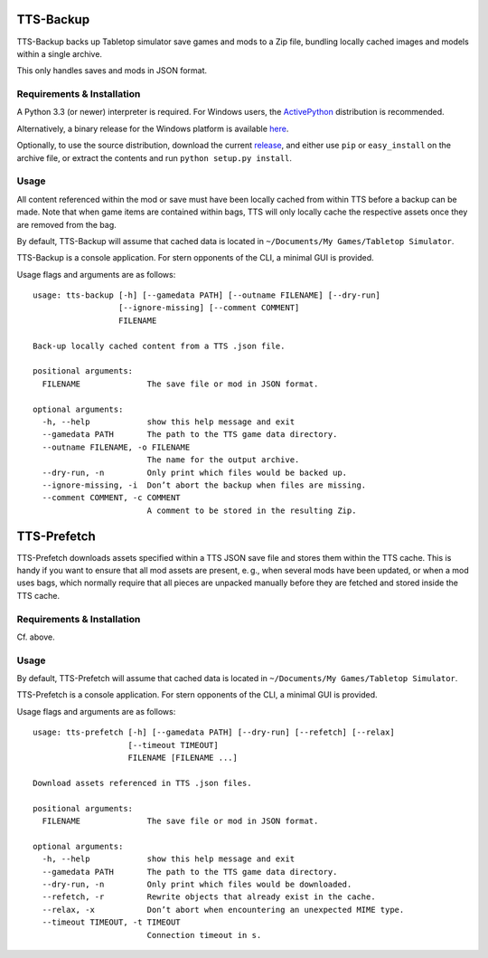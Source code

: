 TTS-Backup
==========

TTS-Backup backs up Tabletop simulator save games and mods to a Zip
file, bundling locally cached images and models within a single
archive.

This only handles saves and mods in JSON format.


Requirements & Installation
---------------------------

A Python 3.3 (or newer) interpreter is required. For Windows users, the
`ActivePython <http://www.activestate.com/activepython/downloads>`__
distribution is recommended.

Alternatively, a binary release for the Windows platform is available
`here
<https://github.com/eigengrau/tts-backup/releases/tag/win32-frozen>`__.

Optionally, to use the source distribution, download the current
`release <https://github.com/eigengrau/tts-backup/releases>`__, and
either use ``pip`` or ``easy_install`` on the archive file, or extract
the contents and run ``python setup.py install``.


Usage
-----

All content referenced within the mod or save must have been locally
cached from within TTS before a backup can be made. Note that when
game items are contained within bags, TTS will only locally cache the
respective assets once they are removed from the bag.

By default, TTS-Backup will assume that cached data is located in
``~/Documents/My Games/Tabletop Simulator``.

TTS-Backup is a console application. For stern opponents of the CLI, a
minimal GUI is provided.

Usage flags and arguments are as follows:

::

    usage: tts-backup [-h] [--gamedata PATH] [--outname FILENAME] [--dry-run]
                      [--ignore-missing] [--comment COMMENT]
                      FILENAME

    Back-up locally cached content from a TTS .json file.

    positional arguments:
      FILENAME              The save file or mod in JSON format.

    optional arguments:
      -h, --help            show this help message and exit
      --gamedata PATH       The path to the TTS game data directory.
      --outname FILENAME, -o FILENAME
                            The name for the output archive.
      --dry-run, -n         Only print which files would be backed up.
      --ignore-missing, -i  Don’t abort the backup when files are missing.
      --comment COMMENT, -c COMMENT
                            A comment to be stored in the resulting Zip.


TTS-Prefetch
============

TTS-Prefetch downloads assets specified within a TTS JSON save file
and stores them within the TTS cache. This is handy if you want to
ensure that all mod assets are present, e. g., when several mods have
been updated, or when a mod uses bags, which normally require that all
pieces are unpacked manually before they are fetched and stored inside
the TTS cache.


Requirements & Installation
---------------------------

Cf. above.


Usage
-----

By default, TTS-Prefetch will assume that cached data is located in
``~/Documents/My Games/Tabletop Simulator``.

TTS-Prefetch is a console application. For stern opponents of the CLI,
a minimal GUI is provided.

Usage flags and arguments are as follows:

::

    usage: tts-prefetch [-h] [--gamedata PATH] [--dry-run] [--refetch] [--relax]
                        [--timeout TIMEOUT]
                        FILENAME [FILENAME ...]

    Download assets referenced in TTS .json files.

    positional arguments:
      FILENAME              The save file or mod in JSON format.

    optional arguments:
      -h, --help            show this help message and exit
      --gamedata PATH       The path to the TTS game data directory.
      --dry-run, -n         Only print which files would be downloaded.
      --refetch, -r         Rewrite objects that already exist in the cache.
      --relax, -x           Don’t abort when encountering an unexpected MIME type.
      --timeout TIMEOUT, -t TIMEOUT
                            Connection timeout in s.
